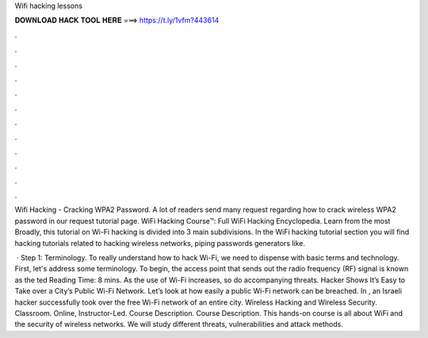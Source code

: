 Wifi hacking lessons



𝐃𝐎𝐖𝐍𝐋𝐎𝐀𝐃 𝐇𝐀𝐂𝐊 𝐓𝐎𝐎𝐋 𝐇𝐄𝐑𝐄 ===> https://t.ly/1vfm?443614



.



.



.



.



.



.



.



.



.



.



.



.

Wifi Hacking - Cracking WPA2 Password. A lot of readers send many request regarding how to crack wireless WPA2 password in our request tutorial page. WiFi Hacking Course™: Full WiFi Hacking Encyclopedia. Learn from the most Broadly, this tutorial on Wi-Fi hacking is divided into 3 main subdivisions. In the WiFi hacking tutorial section you will find hacking tutorials related to hacking wireless networks, piping passwords generators like.

 · Step 1: Terminology. To really understand how to hack Wi-Fi, we need to dispense with basic terms and technology. First, let's address some terminology. To begin, the access point that sends out the radio frequency (RF) signal is known as the ted Reading Time: 8 mins. As the use of Wi-Fi increases, so do accompanying threats. Hacker Shows It’s Easy to Take over a City’s Public Wi-Fi Network. Let’s look at how easily a public Wi-Fi network can be breached. In , an Israeli hacker successfully took over the free Wi-Fi network of an entire city. Wireless Hacking and Wireless Security. Classroom. Online, Instructor-Led. Course Description. Course Description. This hands-on course is all about WiFi and the security of wireless networks. We will study different threats, vulnerabilities and attack methods.
